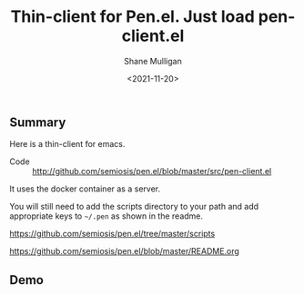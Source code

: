 #+LATEX_HEADER: \usepackage[margin=0.5in]{geometry}
#+OPTIONS: toc:nil

#+HUGO_BASE_DIR: /home/shane/var/smulliga/source/git/semiosis/semiosis-hugo
#+HUGO_SECTION: ./posts

#+TITLE: Thin-client for Pen.el. Just load pen-client.el
#+DATE: <2021-11-20>
#+AUTHOR: Shane Mulligan
#+KEYWORDS: pen emacs

** Summary
Here is a thin-client for emacs.

+ Code :: http://github.com/semiosis/pen.el/blob/master/src/pen-client.el

It uses the docker container as a server.

You will still need to add the scripts directory to your path and add appropriate keys to =~/.pen= as shown in the readme.

https://github.com/semiosis/pen.el/tree/master/scripts

https://github.com/semiosis/pen.el/blob/master/README.org

** Demo
#+BEGIN_EXPORT html
<!-- Play on asciinema.com -->
<!-- <a title="asciinema recording" href="https://asciinema.org/a/tFJkpnEI2maDoRCBqZwKP375f" target="_blank"><img alt="asciinema recording" src="https://asciinema.org/a/tFJkpnEI2maDoRCBqZwKP375f.svg" /></a> -->
<!-- Play on the blog -->
<script src="https://asciinema.org/a/tFJkpnEI2maDoRCBqZwKP375f.js" id="asciicast-tFJkpnEI2maDoRCBqZwKP375f" async></script>
#+END_EXPORT